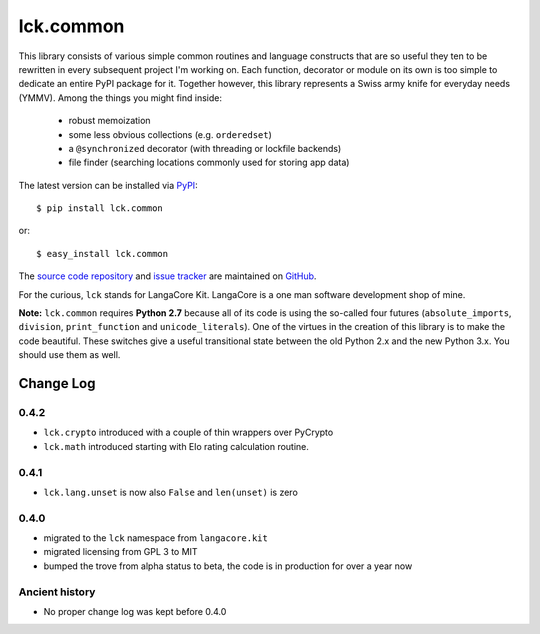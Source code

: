 ==========
lck.common
==========

This library consists of various simple common routines and language constructs
that are so useful they ten to be rewritten in every subsequent project I'm
working on. Each function, decorator or module on its own is too simple to
dedicate an entire PyPI package for it.  Together however, this library
represents a Swiss army knife for everyday needs (YMMV). Among the things you
might find inside:

 * robust memoization 
   
 * some less obvious collections (e.g. ``orderedset``)

 * a ``@synchronized`` decorator (with threading or lockfile backends)

 * file finder (searching locations commonly used for storing app data)

The latest version can be installed via `PyPI 
<http://pypi.python.org/pypi/lck.common/>`_::

  $ pip install lck.common
  
or::

  $ easy_install lck.common

The `source code repository <http://github.com/LangaCore/kitpy>`_ and 
`issue tracker <http://github.com/LangaCore/kitpy/issues>`_ are 
maintained on `GitHub <http://github.com/LangaCore/kitpy>`_.

For the curious, ``lck`` stands for LangaCore Kit. LangaCore is a one man
software development shop of mine.

**Note:**  ``lck.common`` requires **Python 2.7** because all of its code is using
the so-called four futures (``absolute_imports``, ``division``, ``print_function``
and ``unicode_literals``). One of the virtues in the creation of this library
is to make the code beautiful. These switches give a useful transitional
state between the old Python 2.x and the new Python 3.x. You should use them as
well.

Change Log
----------

0.4.2
~~~~~

* ``lck.crypto`` introduced with a couple of thin wrappers over PyCrypto

* ``lck.math`` introduced starting with Elo rating calculation routine.

0.4.1
~~~~~

* ``lck.lang.unset`` is now also ``False`` and ``len(unset)`` is zero

0.4.0
~~~~~

* migrated to the ``lck`` namespace from ``langacore.kit``

* migrated licensing from GPL 3 to MIT

* bumped the trove from alpha status to beta, the code is in production for over
  a year now

Ancient history
~~~~~~~~~~~~~~~

* No proper change log was kept before 0.4.0
